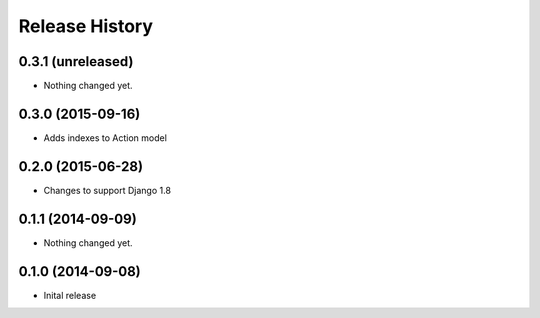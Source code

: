 .. :changelog:

Release History
---------------

0.3.1 (unreleased)
++++++++++++++++++

- Nothing changed yet.


0.3.0 (2015-09-16)
++++++++++++++++++

- Adds indexes to Action model


0.2.0 (2015-06-28)
++++++++++++++++++

- Changes to support Django 1.8


0.1.1 (2014-09-09)
++++++++++++++++++

- Nothing changed yet.


0.1.0 (2014-09-08)
++++++++++++++++++

* Inital release
